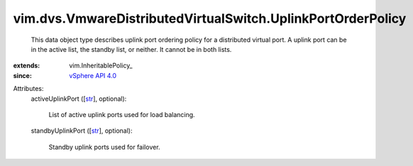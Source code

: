 
vim.dvs.VmwareDistributedVirtualSwitch.UplinkPortOrderPolicy
============================================================
  This data object type describes uplink port ordering policy for a distributed virtual port. A uplink port can be in the active list, the standby list, or neither. It cannot be in both lists.
:extends: vim.InheritablePolicy_
:since: `vSphere API 4.0 <vim/version.rst#vimversionversion5>`_

Attributes:
    activeUplinkPort ([`str <https://docs.python.org/2/library/stdtypes.html>`_], optional):

       List of active uplink ports used for load balancing.
    standbyUplinkPort ([`str <https://docs.python.org/2/library/stdtypes.html>`_], optional):

       Standby uplink ports used for failover.
